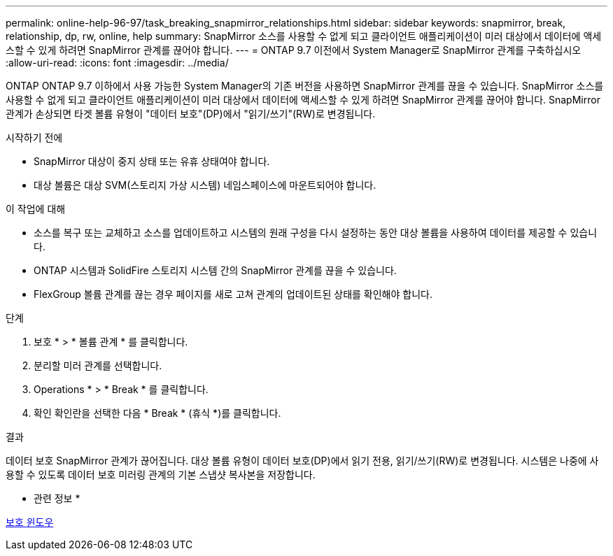 ---
permalink: online-help-96-97/task_breaking_snapmirror_relationships.html 
sidebar: sidebar 
keywords: snapmirror, break, relationship, dp, rw, online, help 
summary: SnapMirror 소스를 사용할 수 없게 되고 클라이언트 애플리케이션이 미러 대상에서 데이터에 액세스할 수 있게 하려면 SnapMirror 관계를 끊어야 합니다. 
---
= ONTAP 9.7 이전에서 System Manager로 SnapMirror 관계를 구축하십시오
:allow-uri-read: 
:icons: font
:imagesdir: ../media/


[role="lead"]
ONTAP ONTAP 9.7 이하에서 사용 가능한 System Manager의 기존 버전을 사용하면 SnapMirror 관계를 끊을 수 있습니다. SnapMirror 소스를 사용할 수 없게 되고 클라이언트 애플리케이션이 미러 대상에서 데이터에 액세스할 수 있게 하려면 SnapMirror 관계를 끊어야 합니다. SnapMirror 관계가 손상되면 타겟 볼륨 유형이 "데이터 보호"(DP)에서 "읽기/쓰기"(RW)로 변경됩니다.

.시작하기 전에
* SnapMirror 대상이 중지 상태 또는 유휴 상태여야 합니다.
* 대상 볼륨은 대상 SVM(스토리지 가상 시스템) 네임스페이스에 마운트되어야 합니다.


.이 작업에 대해
* 소스를 복구 또는 교체하고 소스를 업데이트하고 시스템의 원래 구성을 다시 설정하는 동안 대상 볼륨을 사용하여 데이터를 제공할 수 있습니다.
* ONTAP 시스템과 SolidFire 스토리지 시스템 간의 SnapMirror 관계를 끊을 수 있습니다.
* FlexGroup 볼륨 관계를 끊는 경우 페이지를 새로 고쳐 관계의 업데이트된 상태를 확인해야 합니다.


.단계
. 보호 * > * 볼륨 관계 * 를 클릭합니다.
. 분리할 미러 관계를 선택합니다.
. Operations * > * Break * 를 클릭합니다.
. 확인 확인란을 선택한 다음 * Break * (휴식 *)를 클릭합니다.


.결과
데이터 보호 SnapMirror 관계가 끊어집니다. 대상 볼륨 유형이 데이터 보호(DP)에서 읽기 전용, 읽기/쓰기(RW)로 변경됩니다. 시스템은 나중에 사용할 수 있도록 데이터 보호 미러링 관계의 기본 스냅샷 복사본을 저장합니다.

* 관련 정보 *

xref:reference_protection_window.adoc[보호 윈도우]
